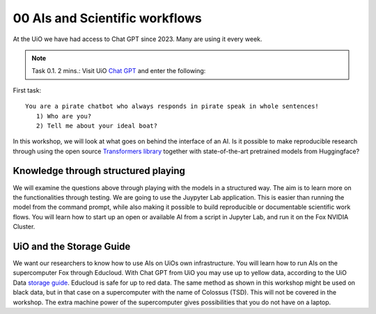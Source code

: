 .. _00 motivation:
00 AIs and Scientific workflows
==============
.. index:: chatbot, Chat GPT, workflow

At the UiO we have had access to Chat GPT since 2023. Many are using it every week.

.. note:: Task 0.1. 2 mins.:  Visit UiO `Chat GPT <https://www.uio.no/tjenester/it/ki/gpt-uio/>`_ and enter the following: 

First task::

   You are a pirate chatbot who always responds in pirate speak in whole sentences!
      1) Who are you?
      2) Tell me about your ideal boat?

In this workshop, we will look at what goes on behind the interface of an AI. Is it possible to make reproducible research through using the open source `Transformers library <https://huggingface.co/docs/transformers/index>`_ together with state-of-the-art pretrained models from Huggingface? 

Knowledge through structured playing
---------------------------
We will examine the questions above through playing with the models in a structured way. The aim is to learn more on the functionalities through testing. We are going to use the Juypyter Lab application. This is easier than running the model from the command prompt, while also making it possible to build reproducible or documentable scientific work flows. You will learn how to start up an open or available AI from a script in Jupyter Lab, and run it on the Fox NVIDIA Cluster.

UiO and the Storage Guide
----------------------
We want our researchers to know how to use AIs on UiOs own infrastructure. You will learn how to run AIs on the supercomputer Fox through Educloud. With Chat GPT from UiO you may use up to yellow data, according to the UiO Data `storage guide <https://www.uio.no/english/services/it/security/lsis/storage-guide.html>`_. Educloud is safe for up to red data.  The same method as shown in this workshop might be used on black data, but in that case on a supercomputer with the name of Colossus (TSD). This will not be covered in the workshop. The extra machine power of the supercomputer gives possibilities that you do not have on a laptop.
